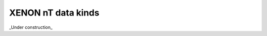 
XENON nT data kinds
====================

_Under construction_

.. raw:: html

    <!-- Title: %3 Pages: 1 -->
    <svg width="2086pt" height="404pt"
     viewBox="0.00 0.00 2085.54 404.00" xmlns="http://www.w3.org/2000/svg" xmlns:xlink="http://www.w3.org/1999/xlink">
    <g id="graph0" class="graph" transform="scale(1 1) rotate(0) translate(4 400)">
    <title>%3</title>
    <polygon fill="#ffffff" stroke="transparent" points="-4,4 -4,-400 2081.5404,-400 2081.5404,4 -4,4"/>
    <!-- events -->
    <g id="node1" class="node">
    <title>events</title>
    <g id="a_node1"><a xlink:href="#events" xlink:title="events">
    <ellipse fill="#ffffff" stroke="#000000" cx="579.545" cy="-378" rx="33.2948" ry="18"/>
    <text text-anchor="middle" x="579.545" y="-374.3" font-family="Times,serif" font-size="14.00" fill="#000000">events</text>
    </a>
    </g>
    </g>
    <!-- events&#45;&gt;events -->
    <g id="edge3" class="edge">
    <title>events&#45;&gt;events</title>
    <path fill="none" stroke="#000000" d="M603.2205,-390.6563C617.3725,-393.4688 630.692,-389.25 630.692,-378 630.692,-369.5625 623.1998,-365.0801 613.4833,-364.5527"/>
    <polygon fill="#000000" stroke="#000000" points="612.9219,-361.0855 603.2205,-365.3438 613.4599,-368.0648 612.9219,-361.0855"/>
    </g>
    <!-- peaks -->
    <g id="node2" class="node">
    <title>peaks</title>
    <g id="a_node2"><a xlink:href="#peaks" xlink:title="peaks">
    <ellipse fill="#98fb98" stroke="#000000" cx="472.545" cy="-306" rx="30.5947" ry="18"/>
    <text text-anchor="middle" x="472.545" y="-302.3" font-family="Times,serif" font-size="14.00" fill="#000000">peaks</text>
    </a>
    </g>
    </g>
    <!-- events&#45;&gt;peaks -->
    <g id="edge1" class="edge">
    <title>events&#45;&gt;peaks</title>
    <path fill="none" stroke="#000000" d="M558.6603,-363.9468C542.3534,-352.9739 519.5093,-337.6021 501.4468,-325.448"/>
    <polygon fill="#000000" stroke="#000000" points="503.2641,-322.4522 493.0135,-319.7732 499.3561,-328.2598 503.2641,-322.4522"/>
    </g>
    <!-- veto_intervals -->
    <g id="node3" class="node">
    <title>veto_intervals</title>
    <g id="a_node3"><a xlink:href="#veto-intervals" xlink:title="veto_intervals">
    <ellipse fill="#c0c0c0" stroke="#000000" cx="615.545" cy="-306" rx="60.3893" ry="18"/>
    <text text-anchor="middle" x="615.545" y="-302.3" font-family="Times,serif" font-size="14.00" fill="#000000">veto_intervals</text>
    </a>
    </g>
    </g>
    <!-- events&#45;&gt;veto_intervals -->
    <g id="edge2" class="edge">
    <title>events&#45;&gt;veto_intervals</title>
    <path fill="none" stroke="#000000" d="M588.2596,-360.5708C592.3678,-352.3544 597.3646,-342.3608 601.9539,-333.1821"/>
    <polygon fill="#000000" stroke="#000000" points="605.193,-334.5301 606.5347,-324.0206 598.932,-331.3996 605.193,-334.5301"/>
    </g>
    <!-- peaks&#45;&gt;peaks -->
    <g id="edge35" class="edge">
    <title>peaks&#45;&gt;peaks</title>
    <path fill="none" stroke="#000000" d="M494.513,-318.5475C508.1317,-321.5731 521.0923,-317.3906 521.0923,-306 521.0923,-297.546 513.953,-293.0626 504.7042,-292.5497"/>
    <polygon fill="#000000" stroke="#000000" points="504.1651,-289.0836 494.513,-293.4525 504.7829,-296.0563 504.1651,-289.0836"/>
    </g>
    <!-- merged_s2s -->
    <g id="node27" class="node">
    <title>merged_s2s</title>
    <g id="a_node27"><a xlink:href="#merged-s2s" xlink:title="merged_s2s">
    <ellipse fill="#ccffcc" stroke="#000000" cx="454.545" cy="-234" rx="53.0913" ry="18"/>
    <text text-anchor="middle" x="454.545" y="-230.3" font-family="Times,serif" font-size="14.00" fill="#000000">merged_s2s</text>
    </a>
    </g>
    </g>
    <!-- peaks&#45;&gt;merged_s2s -->
    <g id="edge36" class="edge">
    <title>peaks&#45;&gt;merged_s2s</title>
    <path fill="none" stroke="#000000" d="M468.0028,-287.8314C466.0566,-280.0463 463.7382,-270.7729 461.5787,-262.1347"/>
    <polygon fill="#000000" stroke="#000000" points="464.9692,-261.2658 459.1483,-252.4133 458.1782,-262.9636 464.9692,-261.2658"/>
    </g>
    <!-- peaklets -->
    <g id="node28" class="node">
    <title>peaklets</title>
    <g id="a_node28"><a xlink:href="#peaklets" xlink:title="peaklets">
    <ellipse fill="#d9ff66" stroke="#000000" cx="474.545" cy="-162" rx="39.7935" ry="18"/>
    <text text-anchor="middle" x="474.545" y="-158.3" font-family="Times,serif" font-size="14.00" fill="#000000">peaklets</text>
    </a>
    </g>
    </g>
    <!-- peaks&#45;&gt;peaklets -->
    <g id="edge37" class="edge">
    <title>peaks&#45;&gt;peaklets</title>
    <path fill="none" stroke="#000000" d="M489.7475,-290.8507C499.6626,-280.9262 511.1937,-267.0392 516.545,-252 521.9087,-236.9258 521.7376,-231.134 516.545,-216 512.7676,-204.9907 505.7274,-194.497 498.476,-185.7374"/>
    <polygon fill="#000000" stroke="#000000" points="501.0831,-183.4021 491.8447,-178.2154 495.8323,-188.0312 501.0831,-183.4021"/>
    </g>
    <!-- aqmon_hits -->
    <g id="node16" class="node">
    <title>aqmon_hits</title>
    <g id="a_node16"><a xlink:href="#aqmon-hits" xlink:title="aqmon_hits">
    <ellipse fill="#c0c0c0" stroke="#000000" cx="646.545" cy="-234" rx="51.9908" ry="18"/>
    <text text-anchor="middle" x="646.545" y="-230.3" font-family="Times,serif" font-size="14.00" fill="#000000">aqmon_hits</text>
    </a>
    </g>
    </g>
    <!-- veto_intervals&#45;&gt;aqmon_hits -->
    <g id="edge21" class="edge">
    <title>veto_intervals&#45;&gt;aqmon_hits</title>
    <path fill="none" stroke="#000000" d="M623.3676,-287.8314C626.845,-279.7547 631.0122,-270.0761 634.8482,-261.1668"/>
    <polygon fill="#000000" stroke="#000000" points="638.0923,-262.4824 638.8323,-251.9134 631.6629,-259.7141 638.0923,-262.4824"/>
    </g>
    <!-- raw_records_coin_nv -->
    <g id="node4" class="node">
    <title>raw_records_coin_nv</title>
    <g id="a_node4"><a xlink:href="#raw-records-coin-nv" xlink:title="raw_records_coin_nv">
    <ellipse fill="#ff4500" stroke="#000000" cx="1321.545" cy="-90" rx="87.1846" ry="18"/>
    <text text-anchor="middle" x="1321.545" y="-86.3" font-family="Times,serif" font-size="14.00" fill="#000000">raw_records_coin_nv</text>
    </a>
    </g>
    </g>
    <!-- raw_records_nv -->
    <g id="node5" class="node">
    <title>raw_records_nv</title>
    <g id="a_node5"><a xlink:href="#raw-records-nv" xlink:title="raw_records_nv">
    <ellipse fill="#ff4500" stroke="#000000" cx="1513.545" cy="-18" rx="67.6881" ry="18"/>
    <text text-anchor="middle" x="1513.545" y="-14.3" font-family="Times,serif" font-size="14.00" fill="#000000">raw_records_nv</text>
    </a>
    </g>
    </g>
    <!-- raw_records_coin_nv&#45;&gt;raw_records_nv -->
    <g id="edge4" class="edge">
    <title>raw_records_coin_nv&#45;&gt;raw_records_nv</title>
    <path fill="none" stroke="#000000" d="M1363.6802,-74.1993C1393.4917,-63.02 1433.5495,-47.9983 1464.7503,-36.298"/>
    <polygon fill="#000000" stroke="#000000" points="1465.9935,-39.5699 1474.1278,-32.7814 1463.5356,-33.0156 1465.9935,-39.5699"/>
    </g>
    <!-- lone_raw_records_nv -->
    <g id="node6" class="node">
    <title>lone_raw_records_nv</title>
    <g id="a_node6"><a xlink:href="#lone-raw-records-nv" xlink:title="lone_raw_records_nv">
    <ellipse fill="#c0c0c0" stroke="#000000" cx="1513.545" cy="-90" rx="87.1846" ry="18"/>
    <text text-anchor="middle" x="1513.545" y="-86.3" font-family="Times,serif" font-size="14.00" fill="#000000">lone_raw_records_nv</text>
    </a>
    </g>
    </g>
    <!-- lone_raw_records_nv&#45;&gt;raw_records_nv -->
    <g id="edge5" class="edge">
    <title>lone_raw_records_nv&#45;&gt;raw_records_nv</title>
    <path fill="none" stroke="#000000" d="M1513.545,-71.8314C1513.545,-64.131 1513.545,-54.9743 1513.545,-46.4166"/>
    <polygon fill="#000000" stroke="#000000" points="1517.0451,-46.4132 1513.545,-36.4133 1510.0451,-46.4133 1517.0451,-46.4132"/>
    </g>
    <!-- lone_raw_record_statistics_nv -->
    <g id="node7" class="node">
    <title>lone_raw_record_statistics_nv</title>
    <g id="a_node7"><a xlink:href="#lone-raw-record-statistics-nv" xlink:title="lone_raw_record_statistics_nv">
    <ellipse fill="#c0c0c0" stroke="#000000" cx="1736.545" cy="-90" rx="118.0794" ry="18"/>
    <text text-anchor="middle" x="1736.545" y="-86.3" font-family="Times,serif" font-size="14.00" fill="#000000">lone_raw_record_statistics_nv</text>
    </a>
    </g>
    </g>
    <!-- lone_raw_record_statistics_nv&#45;&gt;raw_records_nv -->
    <g id="edge6" class="edge">
    <title>lone_raw_record_statistics_nv&#45;&gt;raw_records_nv</title>
    <path fill="none" stroke="#000000" d="M1685.9428,-73.6621C1650.3521,-62.1709 1602.8199,-46.8242 1566.68,-35.1557"/>
    <polygon fill="#000000" stroke="#000000" points="1567.3998,-31.7103 1556.8081,-31.9684 1565.249,-38.3717 1567.3998,-31.7103"/>
    </g>
    <!-- records_mv -->
    <g id="node8" class="node">
    <title>records_mv</title>
    <g id="a_node8"><a xlink:href="#records-mv" xlink:title="records_mv">
    <ellipse fill="#ffa500" stroke="#000000" cx="614.545" cy="-162" rx="52.7911" ry="18"/>
    <text text-anchor="middle" x="614.545" y="-158.3" font-family="Times,serif" font-size="14.00" fill="#000000">records_mv</text>
    </a>
    </g>
    </g>
    <!-- raw_records_mv -->
    <g id="node9" class="node">
    <title>raw_records_mv</title>
    <g id="a_node9"><a xlink:href="#raw-records-mv" xlink:title="raw_records_mv">
    <ellipse fill="#ff4500" stroke="#000000" cx="627.545" cy="-90" rx="70.3881" ry="18"/>
    <text text-anchor="middle" x="627.545" y="-86.3" font-family="Times,serif" font-size="14.00" fill="#000000">raw_records_mv</text>
    </a>
    </g>
    </g>
    <!-- records_mv&#45;&gt;raw_records_mv -->
    <g id="edge7" class="edge">
    <title>records_mv&#45;&gt;raw_records_mv</title>
    <path fill="none" stroke="#000000" d="M617.8254,-143.8314C619.2158,-136.131 620.8691,-126.9743 622.4142,-118.4166"/>
    <polygon fill="#000000" stroke="#000000" points="625.8878,-118.8761 624.2204,-108.4133 618.9992,-117.6322 625.8878,-118.8761"/>
    </g>
    <!-- records_nv -->
    <g id="node10" class="node">
    <title>records_nv</title>
    <g id="a_node10"><a xlink:href="#records-nv" xlink:title="records_nv">
    <ellipse fill="#ffa500" stroke="#000000" cx="1321.545" cy="-162" rx="50.0912" ry="18"/>
    <text text-anchor="middle" x="1321.545" y="-158.3" font-family="Times,serif" font-size="14.00" fill="#000000">records_nv</text>
    </a>
    </g>
    </g>
    <!-- records_nv&#45;&gt;raw_records_coin_nv -->
    <g id="edge8" class="edge">
    <title>records_nv&#45;&gt;raw_records_coin_nv</title>
    <path fill="none" stroke="#000000" d="M1321.545,-143.8314C1321.545,-136.131 1321.545,-126.9743 1321.545,-118.4166"/>
    <polygon fill="#000000" stroke="#000000" points="1325.0451,-118.4132 1321.545,-108.4133 1318.0451,-118.4133 1325.0451,-118.4132"/>
    </g>
    <!-- hitlets_mv -->
    <g id="node11" class="node">
    <title>hitlets_mv</title>
    <g id="a_node11"><a xlink:href="#hitlets-mv" xlink:title="hitlets_mv">
    <ellipse fill="#0066ff" stroke="#000000" cx="803.545" cy="-234" rx="48.1917" ry="18"/>
    <text text-anchor="middle" x="803.545" y="-230.3" font-family="Times,serif" font-size="14.00" fill="#000000">hitlets_mv</text>
    </a>
    </g>
    </g>
    <!-- hitlets_mv&#45;&gt;records_mv -->
    <g id="edge9" class="edge">
    <title>hitlets_mv&#45;&gt;records_mv</title>
    <path fill="none" stroke="#000000" d="M769.7556,-221.1278C739.0245,-209.4208 693.4391,-192.0549 659.6138,-179.1691"/>
    <polygon fill="#000000" stroke="#000000" points="660.5571,-175.7831 649.9662,-175.4938 658.0651,-182.3245 660.5571,-175.7831"/>
    </g>
    <!-- hitlets_nv -->
    <g id="node12" class="node">
    <title>hitlets_nv</title>
    <g id="a_node12"><a xlink:href="#hitlets-nv" xlink:title="hitlets_nv">
    <ellipse fill="#0066ff" stroke="#000000" cx="1240.545" cy="-234" rx="45.4919" ry="18"/>
    <text text-anchor="middle" x="1240.545" y="-230.3" font-family="Times,serif" font-size="14.00" fill="#000000">hitlets_nv</text>
    </a>
    </g>
    </g>
    <!-- hitlets_nv&#45;&gt;records_nv -->
    <g id="edge10" class="edge">
    <title>hitlets_nv&#45;&gt;records_nv</title>
    <path fill="none" stroke="#000000" d="M1259.3316,-217.3008C1269.8878,-207.9175 1283.2383,-196.0504 1294.863,-185.7173"/>
    <polygon fill="#000000" stroke="#000000" points="1297.4308,-188.1177 1302.5797,-178.8581 1292.7803,-182.8858 1297.4308,-188.1177"/>
    </g>
    <!-- events_mv -->
    <g id="node13" class="node">
    <title>events_mv</title>
    <g id="a_node13"><a xlink:href="#events-mv" xlink:title="events_mv">
    <ellipse fill="#ffffff" stroke="#000000" cx="880.545" cy="-306" rx="49.2915" ry="18"/>
    <text text-anchor="middle" x="880.545" y="-302.3" font-family="Times,serif" font-size="14.00" fill="#000000">events_mv</text>
    </a>
    </g>
    </g>
    <!-- events_mv&#45;&gt;hitlets_mv -->
    <g id="edge12" class="edge">
    <title>events_mv&#45;&gt;hitlets_mv</title>
    <path fill="none" stroke="#000000" d="M862.2971,-288.937C852.42,-279.7013 840.0569,-268.141 829.223,-258.0106"/>
    <polygon fill="#000000" stroke="#000000" points="831.3567,-255.214 821.6619,-250.9405 826.5757,-260.327 831.3567,-255.214"/>
    </g>
    <!-- events_mv&#45;&gt;events_mv -->
    <g id="edge11" class="edge">
    <title>events_mv&#45;&gt;events_mv</title>
    <path fill="none" stroke="#000000" d="M914.8753,-319.0641C932.3086,-320.9719 947.9406,-316.6172 947.9406,-306 947.9406,-297.5394 938.0141,-293.0556 925.1598,-292.5485"/>
    <polygon fill="#000000" stroke="#000000" points="924.7364,-289.0619 914.8753,-292.9359 925,-296.0569 924.7364,-289.0619"/>
    </g>
    <!-- detector_time_offsets -->
    <g id="node14" class="node">
    <title>detector_time_offsets</title>
    <g id="a_node14"><a xlink:href="#detector-time-offsets" xlink:title="detector_time_offsets">
    <ellipse fill="#c0c0c0" stroke="#000000" cx="965.545" cy="-234" rx="87.1846" ry="18"/>
    <text text-anchor="middle" x="965.545" y="-230.3" font-family="Times,serif" font-size="14.00" fill="#000000">detector_time_offsets</text>
    </a>
    </g>
    </g>
    <!-- events_mv&#45;&gt;detector_time_offsets -->
    <g id="edge13" class="edge">
    <title>events_mv&#45;&gt;detector_time_offsets</title>
    <path fill="none" stroke="#000000" d="M900.2593,-289.3008C911.202,-280.0317 925.0059,-268.339 937.099,-258.0954"/>
    <polygon fill="#000000" stroke="#000000" points="939.3834,-260.7473 944.7516,-251.6132 934.8589,-255.406 939.3834,-260.7473"/>
    </g>
    <!-- raw_records_aqmon -->
    <g id="node17" class="node">
    <title>raw_records_aqmon</title>
    <g id="a_node17"><a xlink:href="#raw-records-aqmon" xlink:title="raw_records_aqmon">
    <ellipse fill="#c0c0c0" stroke="#000000" cx="768.545" cy="-162" rx="83.3857" ry="18"/>
    <text text-anchor="middle" x="768.545" y="-158.3" font-family="Times,serif" font-size="14.00" fill="#000000">raw_records_aqmon</text>
    </a>
    </g>
    </g>
    <!-- detector_time_offsets&#45;&gt;raw_records_aqmon -->
    <g id="edge20" class="edge">
    <title>detector_time_offsets&#45;&gt;raw_records_aqmon</title>
    <path fill="none" stroke="#000000" d="M922.3125,-218.1993C892.3405,-207.2451 852.2745,-192.6016 820.5549,-181.0087"/>
    <polygon fill="#000000" stroke="#000000" points="821.5931,-177.6618 810.9993,-177.5163 819.1902,-184.2364 821.5931,-177.6618"/>
    </g>
    <!-- raw_records_aux_mv -->
    <g id="node18" class="node">
    <title>raw_records_aux_mv</title>
    <g id="a_node18"><a xlink:href="#raw-records-aux-mv" xlink:title="raw_records_aux_mv">
    <ellipse fill="#c0c0c0" stroke="#000000" cx="1166.545" cy="-162" rx="87.1846" ry="18"/>
    <text text-anchor="middle" x="1166.545" y="-158.3" font-family="Times,serif" font-size="14.00" fill="#000000">raw_records_aux_mv</text>
    </a>
    </g>
    </g>
    <!-- detector_time_offsets&#45;&gt;raw_records_aux_mv -->
    <g id="edge18" class="edge">
    <title>detector_time_offsets&#45;&gt;raw_records_aux_mv</title>
    <path fill="none" stroke="#000000" d="M1009.159,-218.3771C1039.7127,-207.4325 1080.7257,-192.7412 1113.2246,-181.0998"/>
    <polygon fill="#000000" stroke="#000000" points="1114.7822,-184.2597 1123.0161,-177.5924 1112.4215,-177.6698 1114.7822,-184.2597"/>
    </g>
    <!-- raw_records_aqmon_nv -->
    <g id="node19" class="node">
    <title>raw_records_aqmon_nv</title>
    <g id="a_node19"><a xlink:href="#raw-records-aqmon-nv" xlink:title="raw_records_aqmon_nv">
    <ellipse fill="#c0c0c0" stroke="#000000" cx="965.545" cy="-162" rx="96.3833" ry="18"/>
    <text text-anchor="middle" x="965.545" y="-158.3" font-family="Times,serif" font-size="14.00" fill="#000000">raw_records_aqmon_nv</text>
    </a>
    </g>
    </g>
    <!-- detector_time_offsets&#45;&gt;raw_records_aqmon_nv -->
    <g id="edge19" class="edge">
    <title>detector_time_offsets&#45;&gt;raw_records_aqmon_nv</title>
    <path fill="none" stroke="#000000" d="M965.545,-215.8314C965.545,-208.131 965.545,-198.9743 965.545,-190.4166"/>
    <polygon fill="#000000" stroke="#000000" points="969.0451,-190.4132 965.545,-180.4133 962.0451,-190.4133 969.0451,-190.4132"/>
    </g>
    <!-- events_nv -->
    <g id="node15" class="node">
    <title>events_nv</title>
    <g id="a_node15"><a xlink:href="#events-nv" xlink:title="events_nv">
    <ellipse fill="#ffffff" stroke="#000000" cx="1148.545" cy="-306" rx="46.2923" ry="18"/>
    <text text-anchor="middle" x="1148.545" y="-302.3" font-family="Times,serif" font-size="14.00" fill="#000000">events_nv</text>
    </a>
    </g>
    </g>
    <!-- events_nv&#45;&gt;hitlets_nv -->
    <g id="edge14" class="edge">
    <title>events_nv&#45;&gt;hitlets_nv</title>
    <path fill="none" stroke="#000000" d="M1169.4212,-289.6621C1181.8898,-279.9041 1197.9108,-267.3659 1211.5897,-256.6607"/>
    <polygon fill="#000000" stroke="#000000" points="1214.0334,-259.1927 1219.7514,-250.2733 1209.7192,-253.6801 1214.0334,-259.1927"/>
    </g>
    <!-- events_nv&#45;&gt;detector_time_offsets -->
    <g id="edge15" class="edge">
    <title>events_nv&#45;&gt;detector_time_offsets</title>
    <path fill="none" stroke="#000000" d="M1115.8283,-293.1278C1088.0639,-282.2042 1047.7772,-266.3537 1015.903,-253.813"/>
    <polygon fill="#000000" stroke="#000000" points="1016.8913,-250.4407 1006.3042,-250.0364 1014.3284,-256.9547 1016.8913,-250.4407"/>
    </g>
    <!-- events_nv&#45;&gt;events_nv -->
    <g id="edge16" class="edge">
    <title>events_nv&#45;&gt;events_nv</title>
    <path fill="none" stroke="#000000" d="M1180.5597,-318.985C1197.4159,-321.0862 1212.6909,-316.7578 1212.6909,-306 1212.6909,-297.5114 1203.1804,-293.0259 1190.8869,-292.5436"/>
    <polygon fill="#000000" stroke="#000000" points="1190.3897,-289.0625 1180.5597,-293.015 1190.709,-296.0553 1190.3897,-289.0625"/>
    </g>
    <!-- aqmon_hits&#45;&gt;raw_records_aqmon -->
    <g id="edge17" class="edge">
    <title>aqmon_hits&#45;&gt;raw_records_aqmon</title>
    <path fill="none" stroke="#000000" d="M673.0172,-218.3771C689.9569,-208.3798 712.1936,-195.2565 730.9502,-184.1871"/>
    <polygon fill="#000000" stroke="#000000" points="732.7318,-187.1997 739.565,-179.1029 729.174,-181.1713 732.7318,-187.1997"/>
    </g>
    <!-- records -->
    <g id="node20" class="node">
    <title>records</title>
    <g id="a_node20"><a xlink:href="#records" xlink:title="records">
    <ellipse fill="#ffa500" stroke="#000000" cx="373.545" cy="-90" rx="36.2938" ry="18"/>
    <text text-anchor="middle" x="373.545" y="-86.3" font-family="Times,serif" font-size="14.00" fill="#000000">records</text>
    </a>
    </g>
    </g>
    <!-- raw_records -->
    <g id="node21" class="node">
    <title>raw_records</title>
    <g id="a_node21"><a xlink:href="#raw-records" xlink:title="raw_records">
    <ellipse fill="#ff4500" stroke="#000000" cx="270.545" cy="-18" rx="53.8905" ry="18"/>
    <text text-anchor="middle" x="270.545" y="-14.3" font-family="Times,serif" font-size="14.00" fill="#000000">raw_records</text>
    </a>
    </g>
    </g>
    <!-- records&#45;&gt;raw_records -->
    <g id="edge22" class="edge">
    <title>records&#45;&gt;raw_records</title>
    <path fill="none" stroke="#000000" d="M352.2033,-75.0816C337.8847,-65.0724 318.7637,-51.7063 302.6242,-40.4243"/>
    <polygon fill="#000000" stroke="#000000" points="304.2153,-37.2662 294.0139,-34.4055 300.2047,-43.0034 304.2153,-37.2662"/>
    </g>
    <!-- veto_regions -->
    <g id="node22" class="node">
    <title>veto_regions</title>
    <g id="a_node22"><a xlink:href="#veto-regions" xlink:title="veto_regions">
    <ellipse fill="#c0c0c0" stroke="#000000" cx="483.545" cy="-90" rx="55.7903" ry="18"/>
    <text text-anchor="middle" x="483.545" y="-86.3" font-family="Times,serif" font-size="14.00" fill="#000000">veto_regions</text>
    </a>
    </g>
    </g>
    <!-- veto_regions&#45;&gt;raw_records -->
    <g id="edge23" class="edge">
    <title>veto_regions&#45;&gt;raw_records</title>
    <path fill="none" stroke="#000000" d="M444.9723,-76.9613C409.4261,-64.9457 356.5529,-47.0731 318.3422,-34.1568"/>
    <polygon fill="#000000" stroke="#000000" points="319.0668,-30.7073 308.4726,-30.8206 316.8252,-37.3386 319.0668,-30.7073"/>
    </g>
    <!-- pulse_counts -->
    <g id="node23" class="node">
    <title>pulse_counts</title>
    <g id="a_node23"><a xlink:href="#pulse-counts" xlink:title="pulse_counts">
    <ellipse fill="#c0c0c0" stroke="#000000" cx="56.545" cy="-90" rx="56.59" ry="18"/>
    <text text-anchor="middle" x="56.545" y="-86.3" font-family="Times,serif" font-size="14.00" fill="#000000">pulse_counts</text>
    </a>
    </g>
    </g>
    <!-- pulse_counts&#45;&gt;raw_records -->
    <g id="edge24" class="edge">
    <title>pulse_counts&#45;&gt;raw_records</title>
    <path fill="none" stroke="#000000" d="M95.7959,-76.7941C131.4625,-64.7941 184.1901,-47.054 222.3921,-34.201"/>
    <polygon fill="#000000" stroke="#000000" points="223.9011,-37.3861 232.2629,-30.8799 221.6689,-30.7516 223.9011,-37.3861"/>
    </g>
    <!-- records_he -->
    <g id="node24" class="node">
    <title>records_he</title>
    <g id="a_node24"><a xlink:href="#records-he" xlink:title="records_he">
    <ellipse fill="#ffa500" stroke="#000000" cx="2007.545" cy="-162" rx="49.2915" ry="18"/>
    <text text-anchor="middle" x="2007.545" y="-158.3" font-family="Times,serif" font-size="14.00" fill="#000000">records_he</text>
    </a>
    </g>
    </g>
    <!-- raw_records_he -->
    <g id="node25" class="node">
    <title>raw_records_he</title>
    <g id="a_node25"><a xlink:href="#raw-records-he" xlink:title="raw_records_he">
    <ellipse fill="#ff4500" stroke="#000000" cx="1939.545" cy="-90" rx="66.8882" ry="18"/>
    <text text-anchor="middle" x="1939.545" y="-86.3" font-family="Times,serif" font-size="14.00" fill="#000000">raw_records_he</text>
    </a>
    </g>
    </g>
    <!-- records_he&#45;&gt;raw_records_he -->
    <g id="edge25" class="edge">
    <title>records_he&#45;&gt;raw_records_he</title>
    <path fill="none" stroke="#000000" d="M1991.4299,-144.937C1982.9798,-135.9898 1972.4692,-124.8609 1963.1221,-114.964"/>
    <polygon fill="#000000" stroke="#000000" points="1965.6653,-112.5594 1956.2545,-107.6924 1960.5762,-117.3658 1965.6653,-112.5594"/>
    </g>
    <!-- pulse_counts_he -->
    <g id="node26" class="node">
    <title>pulse_counts_he</title>
    <g id="a_node26"><a xlink:href="#pulse-counts-he" xlink:title="pulse_counts_he">
    <ellipse fill="#c0c0c0" stroke="#000000" cx="1870.545" cy="-162" rx="69.5877" ry="18"/>
    <text text-anchor="middle" x="1870.545" y="-158.3" font-family="Times,serif" font-size="14.00" fill="#000000">pulse_counts_he</text>
    </a>
    </g>
    </g>
    <!-- pulse_counts_he&#45;&gt;raw_records_he -->
    <g id="edge26" class="edge">
    <title>pulse_counts_he&#45;&gt;raw_records_he</title>
    <path fill="none" stroke="#000000" d="M1887.6012,-144.2022C1896.0405,-135.396 1906.3695,-124.6179 1915.5877,-114.9989"/>
    <polygon fill="#000000" stroke="#000000" points="1918.2929,-117.2346 1922.685,-107.593 1913.2389,-112.3913 1918.2929,-117.2346"/>
    </g>
    <!-- merged_s2s&#45;&gt;peaklets -->
    <g id="edge27" class="edge">
    <title>merged_s2s&#45;&gt;peaklets</title>
    <path fill="none" stroke="#000000" d="M459.5918,-215.8314C461.7876,-207.9266 464.4096,-198.4872 466.8404,-189.7365"/>
    <polygon fill="#000000" stroke="#000000" points="470.2648,-190.4854 469.569,-179.9134 463.5202,-188.6118 470.2648,-190.4854"/>
    </g>
    <!-- lone_hits -->
    <g id="node29" class="node">
    <title>lone_hits</title>
    <g id="a_node29"><a xlink:href="#lone-hits" xlink:title="lone_hits">
    <ellipse fill="#c0c0c0" stroke="#000000" cx="373.545" cy="-162" rx="42.7926" ry="18"/>
    <text text-anchor="middle" x="373.545" y="-158.3" font-family="Times,serif" font-size="14.00" fill="#000000">lone_hits</text>
    </a>
    </g>
    </g>
    <!-- merged_s2s&#45;&gt;lone_hits -->
    <g id="edge28" class="edge">
    <title>merged_s2s&#45;&gt;lone_hits</title>
    <path fill="none" stroke="#000000" d="M435.3491,-216.937C424.706,-207.4765 411.3189,-195.5768 399.7276,-185.2734"/>
    <polygon fill="#000000" stroke="#000000" points="401.8449,-182.4726 392.0455,-178.4449 397.1943,-187.7045 401.8449,-182.4726"/>
    </g>
    <!-- peaklets&#45;&gt;records -->
    <g id="edge31" class="edge">
    <title>peaklets&#45;&gt;records</title>
    <path fill="none" stroke="#000000" d="M453.1255,-146.7307C438.5659,-136.3515 419.1141,-122.4849 403.0864,-111.0593"/>
    <polygon fill="#000000" stroke="#000000" points="404.7617,-107.9553 394.5873,-105.0004 400.6984,-113.6552 404.7617,-107.9553"/>
    </g>
    <!-- peaklets&#45;&gt;peaklets -->
    <g id="edge30" class="edge">
    <title>peaklets&#45;&gt;peaklets</title>
    <path fill="none" stroke="#000000" d="M502.4233,-174.854C517.9206,-177.2534 532.1915,-172.9688 532.1915,-162 532.1915,-153.5164 523.6545,-149.0312 512.6161,-148.5444"/>
    <polygon fill="#000000" stroke="#000000" points="512.1997,-145.0628 502.4233,-149.146 512.6122,-152.0507 512.1997,-145.0628"/>
    </g>
    <!-- lone_hits&#45;&gt;records -->
    <g id="edge34" class="edge">
    <title>lone_hits&#45;&gt;records</title>
    <path fill="none" stroke="#000000" d="M373.545,-143.8314C373.545,-136.131 373.545,-126.9743 373.545,-118.4166"/>
    <polygon fill="#000000" stroke="#000000" points="377.0451,-118.4132 373.545,-108.4133 370.0451,-118.4133 377.0451,-118.4132"/>
    </g>
    <!-- merged_s2s_he -->
    <g id="node30" class="node">
    <title>merged_s2s_he</title>
    <g id="a_node30"><a xlink:href="#merged-s2s-he" xlink:title="merged_s2s_he">
    <ellipse fill="#ccffcc" stroke="#000000" cx="1960.545" cy="-306" rx="65.7887" ry="18"/>
    <text text-anchor="middle" x="1960.545" y="-302.3" font-family="Times,serif" font-size="14.00" fill="#000000">merged_s2s_he</text>
    </a>
    </g>
    </g>
    <!-- peaklets_he -->
    <g id="node31" class="node">
    <title>peaklets_he</title>
    <g id="a_node31"><a xlink:href="#peaklets-he" xlink:title="peaklets_he">
    <ellipse fill="#d9ff66" stroke="#000000" cx="2007.545" cy="-234" rx="51.9908" ry="18"/>
    <text text-anchor="middle" x="2007.545" y="-230.3" font-family="Times,serif" font-size="14.00" fill="#000000">peaklets_he</text>
    </a>
    </g>
    </g>
    <!-- merged_s2s_he&#45;&gt;peaklets_he -->
    <g id="edge29" class="edge">
    <title>merged_s2s_he&#45;&gt;peaklets_he</title>
    <path fill="none" stroke="#000000" d="M1972.163,-288.2022C1977.6838,-279.7448 1984.392,-269.4685 1990.4768,-260.147"/>
    <polygon fill="#000000" stroke="#000000" points="1993.5252,-261.88 1996.0606,-251.593 1987.6635,-258.0536 1993.5252,-261.88"/>
    </g>
    <!-- peaklets_he&#45;&gt;records_he -->
    <g id="edge32" class="edge">
    <title>peaklets_he&#45;&gt;records_he</title>
    <path fill="none" stroke="#000000" d="M2007.545,-215.8314C2007.545,-208.131 2007.545,-198.9743 2007.545,-190.4166"/>
    <polygon fill="#000000" stroke="#000000" points="2011.0451,-190.4132 2007.545,-180.4133 2004.0451,-190.4133 2011.0451,-190.4132"/>
    </g>
    <!-- peaklets_he&#45;&gt;peaklets_he -->
    <g id="edge33" class="edge">
    <title>peaklets_he&#45;&gt;peaklets_he</title>
    <path fill="none" stroke="#000000" d="M2043.559,-247.1012C2061.5197,-248.9139 2077.5404,-244.5469 2077.5404,-234 2077.5404,-225.5131 2067.1666,-221.0277 2053.7559,-220.5439"/>
    <polygon fill="#000000" stroke="#000000" points="2053.4312,-217.053 2043.559,-220.8988 2053.6748,-224.0487 2053.4312,-217.053"/>
    </g>
    <!-- peaks_he -->
    <g id="node32" class="node">
    <title>peaks_he</title>
    <g id="a_node32"><a xlink:href="#peaks-he" xlink:title="peaks_he">
    <ellipse fill="#98fb98" stroke="#000000" cx="2007.545" cy="-378" rx="43.5923" ry="18"/>
    <text text-anchor="middle" x="2007.545" y="-374.3" font-family="Times,serif" font-size="14.00" fill="#000000">peaks_he</text>
    </a>
    </g>
    </g>
    <!-- peaks_he&#45;&gt;merged_s2s_he -->
    <g id="edge38" class="edge">
    <title>peaks_he&#45;&gt;merged_s2s_he</title>
    <path fill="none" stroke="#000000" d="M1996.1676,-360.5708C1990.65,-352.1184 1983.9047,-341.7851 1977.7738,-332.3931"/>
    <polygon fill="#000000" stroke="#000000" points="1980.5412,-330.2295 1972.1441,-323.7689 1974.6795,-334.0559 1980.5412,-330.2295"/>
    </g>
    <!-- peaks_he&#45;&gt;peaklets_he -->
    <g id="edge39" class="edge">
    <title>peaks_he&#45;&gt;peaklets_he</title>
    <path fill="none" stroke="#000000" d="M2019.4344,-360.368C2025.5605,-350.2107 2032.3927,-336.9273 2035.545,-324 2039.3354,-308.4555 2039.3354,-303.5445 2035.545,-288 2033.2301,-278.5065 2028.9305,-268.821 2024.3834,-260.3225"/>
    <polygon fill="#000000" stroke="#000000" points="2027.4245,-258.5897 2019.4344,-251.632 2021.3416,-262.0537 2027.4245,-258.5897"/>
    </g>
    <!-- peaks_he&#45;&gt;peaks_he -->
    <g id="edge40" class="edge">
    <title>peaks_he&#45;&gt;peaks_he</title>
    <path fill="none" stroke="#000000" d="M2037.9449,-390.943C2054.243,-393.1425 2069.0911,-388.8281 2069.0911,-378 2069.0911,-369.4559 2059.8464,-364.9675 2047.9392,-364.5346"/>
    <polygon fill="#000000" stroke="#000000" points="2047.7486,-361.0397 2037.9449,-365.057 2048.114,-368.0302 2047.7486,-361.0397"/>
    </g>
    <!-- online_monitor_mv -->
    <g id="node33" class="node">
    <title>online_monitor_mv</title>
    <g id="a_node33"><a xlink:href="#online-monitor-mv" xlink:title="online_monitor_mv">
    <ellipse fill="#c0c0c0" stroke="#000000" cx="842.545" cy="-378" rx="81.4863" ry="18"/>
    <text text-anchor="middle" x="842.545" y="-374.3" font-family="Times,serif" font-size="14.00" fill="#000000">online_monitor_mv</text>
    </a>
    </g>
    </g>
    <!-- online_monitor_mv&#45;&gt;hitlets_mv -->
    <g id="edge41" class="edge">
    <title>online_monitor_mv&#45;&gt;hitlets_mv</title>
    <path fill="none" stroke="#000000" d="M835.0167,-359.729C830.9425,-349.3718 826.0429,-336.1013 822.545,-324 816.6417,-303.5768 811.74,-280.0567 808.3947,-262.1834"/>
    <polygon fill="#000000" stroke="#000000" points="811.7975,-261.3329 806.5635,-252.1211 804.9106,-262.5862 811.7975,-261.3329"/>
    </g>
    <!-- online_monitor_mv&#45;&gt;events_mv -->
    <g id="edge42" class="edge">
    <title>online_monitor_mv&#45;&gt;events_mv</title>
    <path fill="none" stroke="#000000" d="M852.134,-359.8314C856.442,-351.6688 861.6136,-341.87 866.3569,-332.8827"/>
    <polygon fill="#000000" stroke="#000000" points="869.5184,-334.3909 871.0907,-323.9134 863.3277,-331.1236 869.5184,-334.3909"/>
    </g>
    <!-- online_monitor_nv -->
    <g id="node34" class="node">
    <title>online_monitor_nv</title>
    <g id="a_node34"><a xlink:href="#online-monitor-nv" xlink:title="online_monitor_nv">
    <ellipse fill="#c0c0c0" stroke="#000000" cx="1194.545" cy="-378" rx="78.7863" ry="18"/>
    <text text-anchor="middle" x="1194.545" y="-374.3" font-family="Times,serif" font-size="14.00" fill="#000000">online_monitor_nv</text>
    </a>
    </g>
    </g>
    <!-- online_monitor_nv&#45;&gt;hitlets_nv -->
    <g id="edge44" class="edge">
    <title>online_monitor_nv&#45;&gt;hitlets_nv</title>
    <path fill="none" stroke="#000000" d="M1204.9941,-360.0134C1210.5837,-349.7452 1217.1924,-336.4689 1221.545,-324 1228.5844,-303.8343 1233.4545,-280.1733 1236.5005,-262.1738"/>
    <polygon fill="#000000" stroke="#000000" points="1239.9563,-262.7279 1238.0858,-252.2995 1233.0448,-261.6182 1239.9563,-262.7279"/>
    </g>
    <!-- online_monitor_nv&#45;&gt;events_nv -->
    <g id="edge43" class="edge">
    <title>online_monitor_nv&#45;&gt;events_nv</title>
    <path fill="none" stroke="#000000" d="M1182.9372,-359.8314C1177.6674,-351.5829 1171.33,-341.6635 1165.5389,-332.5992"/>
    <polygon fill="#000000" stroke="#000000" points="1168.323,-330.456 1159.9897,-323.9134 1162.4242,-334.2248 1168.323,-330.456"/>
    </g>
    <!-- online_peak_monitor -->
    <g id="node35" class="node">
    <title>online_peak_monitor</title>
    <g id="a_node35"><a xlink:href="#online-peak-monitor" xlink:title="online_peak_monitor">
    <ellipse fill="#c0c0c0" stroke="#000000" cx="432.545" cy="-378" rx="86.3847" ry="18"/>
    <text text-anchor="middle" x="432.545" y="-374.3" font-family="Times,serif" font-size="14.00" fill="#000000">online_peak_monitor</text>
    </a>
    </g>
    </g>
    <!-- online_peak_monitor&#45;&gt;peaks -->
    <g id="edge45" class="edge">
    <title>online_peak_monitor&#45;&gt;peaks</title>
    <path fill="none" stroke="#000000" d="M442.6387,-359.8314C447.2906,-351.4579 452.8991,-341.3626 457.9962,-332.1878"/>
    <polygon fill="#000000" stroke="#000000" points="461.0716,-333.8591 462.8685,-323.4177 454.9524,-330.4595 461.0716,-333.8591"/>
    </g>
    <!-- online_peak_monitor&#45;&gt;lone_hits -->
    <g id="edge46" class="edge">
    <title>online_peak_monitor&#45;&gt;lone_hits</title>
    <path fill="none" stroke="#000000" d="M426.1401,-359.8041C417.7152,-335.4567 402.7821,-290.8374 392.545,-252 387.1264,-231.4429 382.2053,-207.9282 378.7297,-190.0909"/>
    <polygon fill="#000000" stroke="#000000" points="382.1261,-189.2174 376.8092,-180.0532 375.2508,-190.5328 382.1261,-189.2174"/>
    </g>
    <!-- led_cal -->
    <g id="node36" class="node">
    <title>led_cal</title>
    <g id="a_node36"><a xlink:href="#led-cal" xlink:title="led_cal">
    <ellipse fill="#c0c0c0" stroke="#000000" cx="167.545" cy="-90" rx="36.2938" ry="18"/>
    <text text-anchor="middle" x="167.545" y="-86.3" font-family="Times,serif" font-size="14.00" fill="#000000">led_cal</text>
    </a>
    </g>
    </g>
    <!-- led_cal&#45;&gt;raw_records -->
    <g id="edge47" class="edge">
    <title>led_cal&#45;&gt;raw_records</title>
    <path fill="none" stroke="#000000" d="M188.8866,-75.0816C203.2053,-65.0724 222.3263,-51.7063 238.4658,-40.4243"/>
    <polygon fill="#000000" stroke="#000000" points="240.8852,-43.0034 247.076,-34.4055 236.8747,-37.2662 240.8852,-43.0034"/>
    </g>
    <!-- afterpulses -->
    <g id="node37" class="node">
    <title>afterpulses</title>
    <g id="a_node37"><a xlink:href="#afterpulses" xlink:title="afterpulses">
    <ellipse fill="#c0c0c0" stroke="#000000" cx="270.545" cy="-90" rx="48.9926" ry="18"/>
    <text text-anchor="middle" x="270.545" y="-86.3" font-family="Times,serif" font-size="14.00" fill="#000000">afterpulses</text>
    </a>
    </g>
    </g>
    <!-- afterpulses&#45;&gt;raw_records -->
    <g id="edge48" class="edge">
    <title>afterpulses&#45;&gt;raw_records</title>
    <path fill="none" stroke="#000000" d="M270.545,-71.8314C270.545,-64.131 270.545,-54.9743 270.545,-46.4166"/>
    <polygon fill="#000000" stroke="#000000" points="274.0451,-46.4132 270.545,-36.4133 267.0451,-46.4133 274.0451,-46.4132"/>
    </g>
    </g>
    </svg>

